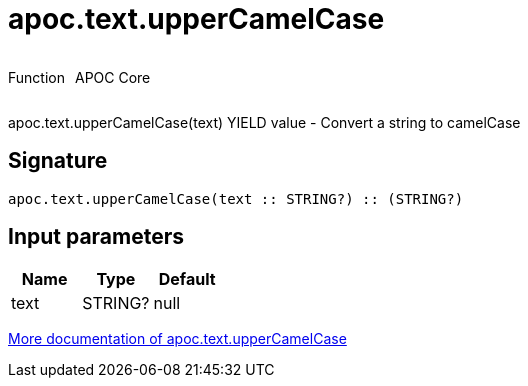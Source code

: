 ////
This file is generated by DocsTest, so don't change it!
////

= apoc.text.upperCamelCase
:description: This section contains reference documentation for the apoc.text.upperCamelCase function.



++++
<div style='display:flex'>
<div class='paragraph type function'><p>Function</p></div>
<div class='paragraph release core' style='margin-left:10px;'><p>APOC Core</p></div>
</div>
++++

apoc.text.upperCamelCase(text) YIELD value - Convert a string to camelCase

== Signature

[source]
----
apoc.text.upperCamelCase(text :: STRING?) :: (STRING?)
----

== Input parameters
[.procedures, opts=header]
|===
| Name | Type | Default 
|text|STRING?|null
|===

xref::misc/text-functions.adoc[More documentation of apoc.text.upperCamelCase,role=more information]

